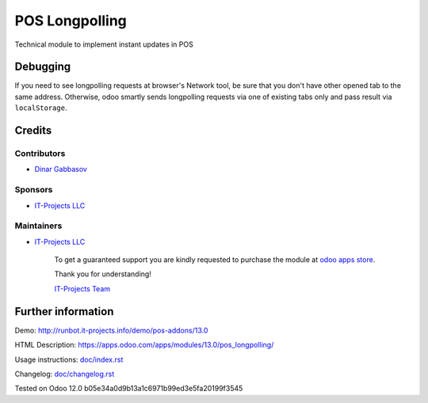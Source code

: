 =================
 POS Longpolling
=================

Technical module to implement instant updates in POS

Debugging
=========

If you need to see longpolling requests at browser's Network tool, be sure that you don't have other opened tab to the same address. Otherwise, odoo smartly sends longpolling requests via one of existing tabs only and pass result via ``localStorage``.

Credits
=======

Contributors
------------
* `Dinar Gabbasov <https://it-projects.info/team/GabbasovDinar>`__

Sponsors
--------
* `IT-Projects LLC <https://it-projects.info>`__

Maintainers
-----------
* `IT-Projects LLC <https://it-projects.info>`__

      To get a guaranteed support you are kindly requested to purchase the module at `odoo apps store <https://apps.odoo.com/apps/modules/13.0/pos_longpolling/>`__.

      Thank you for understanding!

      `IT-Projects Team <https://www.it-projects.info/team>`__

Further information
===================

Demo: http://runbot.it-projects.info/demo/pos-addons/13.0

HTML Description: https://apps.odoo.com/apps/modules/13.0/pos_longpolling/

Usage instructions: `<doc/index.rst>`_

Changelog: `<doc/changelog.rst>`_

Tested on Odoo 12.0 b05e34a0d9b13a1c6971b99ed3e5fa20199f3545
